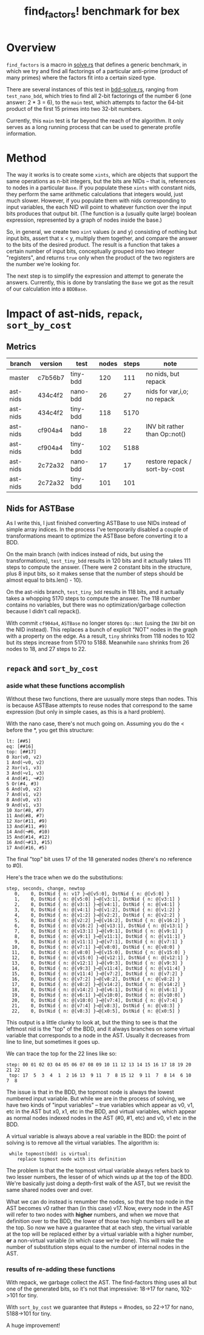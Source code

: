 #+title: find_factors! benchmark for bex

* Overview

=find_factors= is a macro in [[../src/solve.rs][solve.rs]] that defines a generic benchmark, in which we try and find all factorings of a particular anti-prime (product of many primes) where the factors fit into a certain sized type.

There are several instances of this test in [[../examples/solve/bdd-solve.rs][bdd-solve.rs]], ranging from =test_nano_bdd=, which tries to find all 2-bit factorings of the number 6 (one answer: 2 * 3 = 6), to the =main= test, which attempts to factor the 64-bit product of the first 15 primes into two 32-bit numbers.

Currently, this =main= test is far beyond the reach of the algorithm. It only serves as a long running process that can be used to generate profile information.

* Method

The way it works is to create some =xints=, which are objects that support the same operations as n-bit integers, but the bits are NIDs -- that is, references to nodes in a particular =Base=. If you populate these =xints= with constant nids, they perform the same arithmetic calculations that integers would, just much slower. However, if you populate them with nids corresponding to input variables, the each NID will point to whatever function over the input bits produces that output bit.
(The function is a (usually quite large) boolean expression, represented by a graph of nodes inside the base.)

So, in general, we create two =xint= values (x and y) consisting of nothing but input bits, assert that x < y, multiply them together, and compare the answer to the bits of the desired product. The result is a function that takes a certain number of input bits, conceptually grouped into two integer "registers", and returns =true= only when the product of the two registers are the number we're looking for.

The next step is to simplify the expression and attempt to generate the answers. Currently, this is done by translating the =Base= we got as the result of our calculation into a =BDDBase=.



* Impact of ast-nids, =repack=, =sort_by_cost=

** Metrics

| branch   | version | test     | nodes | steps | note                          |
|----------+---------+----------+-------+-------+-------------------------------|
| master   | c7b56b7 | tiny-bdd |   120 |   111 | no nids, but repack           |
| ast-nids | 434c4f2 | nano-bdd |    26 |    27 | nids for var,i,o; no repack   |
| ast-nids | 434c4f2 | tiny-bdd |   118 |  5170 |                               |
| ast-nids | cf904a4 | nano-bdd |    18 |    22 | INV bit rather than Op::not() |
| ast-nids | cf904a4 | tiny-bdd |   102 |  5188 |                               |
| ast-nids | 2c72a32 | nano-bdd |    17 |    17 | restore repack / sort-by-cost |
| ast-nids | 2c72a32 | tiny-bdd |   101 |   101 |                               |

** Nids for ASTBase
As I write this, I just finished converting ASTBase to use NIDs instead of simple array indices.
In the process I've temporarily disabled a couple of transformations meant to optimize the ASTBase before converting it to a BDD.

On the main branch (with indices instead of nids, but using the transformations), =test_tiny_bdd= results in 120 bits and it actually takes 111 steps to compute the answer. (There were 2 constant bits in the structure, plus 8 input bits, so it makes sense that the number of steps should be almost equal to bits.len() - 10).

On the ast-nids branch, =test_tiny_bdd= results in 118 bits, and it actually takes a whopping 5170 steps to compute the answer. The 118 number contains no variables, but there was no optimization/garbage collection because I didn't call repack().

With commit ~cf904a4~, =ASTBase= no longer stores =Op::Not= (using the =INV= bit on the NID instead). This replaces a bunch of explicit "NOT" nodes in the graph with a property on the edge. As a result, =tiny= shrinks from 118 nodes to 102 but its steps increase from 5170 to 5188. Meanwhile =nano= shrinks from 26 nodes to 18, and 27 steps to 22.

** =repack= and =sort_by_cost=

*** aside what these functions accomplish

Without these two functions, there are uusually more steps than nodes.
This is because ASTBase attempts to reuse nodes that correspond to the same expression (but only in simple cases, as this is a hard problem).

With the nano case, there's not much going on. Assuming you do the < before the *, you get this structure:

#+begin_src text
lt: [##5]
eq: [##16]
top: [##17]
0 Xor(v0, v2)
1 And(¬v0, v2)
2 Xor(v1, v3)
3 And(¬v1, v3)
4 And(#1, ¬#2)
5 Or(#4, #3)
6 And(v0, v2)
7 And(v1, v2)
8 And(v0, v3)
9 And(v1, v3)
10 Xor(#8, #7)
11 And(#8, #7)
12 Xor(#11, #9)
13 And(#11, #9)
14 And(¬#6, #10)
15 And(#14, #12)
16 And(¬#13, #15)
17 And(#16, #5)
#+end_src

The final "top" bit uses 17 of the 18 generated nodes (there's no reference to #0).

Here's the trace when we do the substitutions:

#+begin_src text
step, seconds, change, newtop
   0,    0, DstNid { n: v17 }→@[v5:0], DstNid { n: @[v5:0] }
   1,    0, DstNid { n: @[v5:0] }→@[v3:1], DstNid { n: @[v3:1] }
   2,    0, DstNid { n: @[v3:1] }→@[v4:1], DstNid { n: @[v4:1] }
   3,    0, DstNid { n: @[v4:1] }→@[v1:2], DstNid { n: @[v1:2] }
   4,    0, DstNid { n: @[v1:2] }→@[v2:2], DstNid { n: @[v2:2] }
   5,    0, DstNid { n: @[v2:2] }→@[v16:2], DstNid { n: @[v16:2] }
   6,    0, DstNid { n: @[v16:2] }→@[v13:1], DstNid { n: @[v13:1] }
   7,    0, DstNid { n: @[v13:1] }→@[v9:1], DstNid { n: @[v9:1] }
   8,    0, DstNid { n: @[v9:1] }→@[v11:1], DstNid { n: @[v11:1] }
   9,    0, DstNid { n: @[v11:1] }→@[v7:1], DstNid { n: @[v7:1] }
  10,    0, DstNid { n: @[v7:1] }→@[v8:0], DstNid { n: @[v8:0] }
  11,    0, DstNid { n: @[v8:0] }→@[v15:0], DstNid { n: @[v15:0] }
  12,    0, DstNid { n: @[v15:0] }→@[v12:1], DstNid { n: @[v12:1] }
  13,    0, DstNid { n: @[v12:1] }→@[v9:3], DstNid { n: @[v9:3] }
  14,    0, DstNid { n: @[v9:3] }→@[v11:4], DstNid { n: @[v11:4] }
  15,    0, DstNid { n: @[v11:4] }→@[v7:2], DstNid { n: @[v7:2] }
  16,    0, DstNid { n: @[v7:2] }→@[v8:2], DstNid { n: @[v8:2] }
  17,    0, DstNid { n: @[v8:2] }→@[v14:2], DstNid { n: @[v14:2] }
  18,    0, DstNid { n: @[v14:2] }→@[v6:1], DstNid { n: @[v6:1] }
  19,    0, DstNid { n: @[v6:1] }→@[v10:0], DstNid { n: @[v10:0] }
  20,    0, DstNid { n: @[v10:0] }→@[v7:4], DstNid { n: @[v7:4] }
  21,    0, DstNid { n: @[v7:4] }→@[v8:3], DstNid { n: @[v8:3] }
  22,    0, DstNid { n: @[v8:3] }→@[x0:5], DstNid { n: @[x0:5] }
#+end_src

This output is a little clunky to look at, but the thing to see is that the leftmost nid is the "top" of the BDD, and it always branches on some virtual variable that corresponds to a node in the AST. Usually it decreases from line to line, but sometimes it goes up.

We can trace the top for the 22 lines like so:

: step: 00 01 02 03 04 05 06 07 08 09 10 11 12 13 14 15 16 17 18 19 20 21 22
:  top: 17  5  3  4  1  2 16 13  9 11  7  8 15 12  9 11  7  8 14  6 10  7  8

The issue is that in the BDD, the topmost node is always the lowest numbered input variable.
But while we are in the process of solving, we have two kinds of  "input variables" -- true variables which appear as v0, v1, etc in the AST but x0, x1, etc in the BDD, and virtual variables, which appear as normal nodes indexed nodes in the AST (#0, #1, etc) and v0, v1 etc in the BDD.

A virtual variable is always above a real variable in the BDD: the point of solving is to remove all the virtual variables. The algorithm is:

:  while topmost(bdd) is virtual:
:     replace topmost node with its definition

The problem is that the the topmost virtual variable always refers back to two lesser numbers, the lesser of of which winds up at the top of the BDD. We're basically just doing a depth-first walk of the AST, but we revisit the same shared nodes over and over.

What we can do instead is renumber the nodes, so that the top node in the AST becomes v0 rather than (in this case) v17.
Now, every node in the AST will refer to two nodes with *higher* numbers, and when we move that definition over to the BDD, the lower of those two high numbers will be at the top. So now we have a guarantee that at each step, the virtual variable at the top will be replaced either by a virtual variable with a higher number, *or* a non-virtual variable (in which case we're done). This will make the number of substitution steps equal to the number of internal nodes in the AST.

*** results of re-adding these functions

With repack, we garbage collect the AST. The find-factors thing uses all but one of the generated bits, so it's not that impressive: 18->17 for nano, 102->101 for tiny.

With =sort_by_cost= we guarantee that #steps = #nodes, so 22->17 for nano, 5188->101 for tiny.

A huge improvement!


